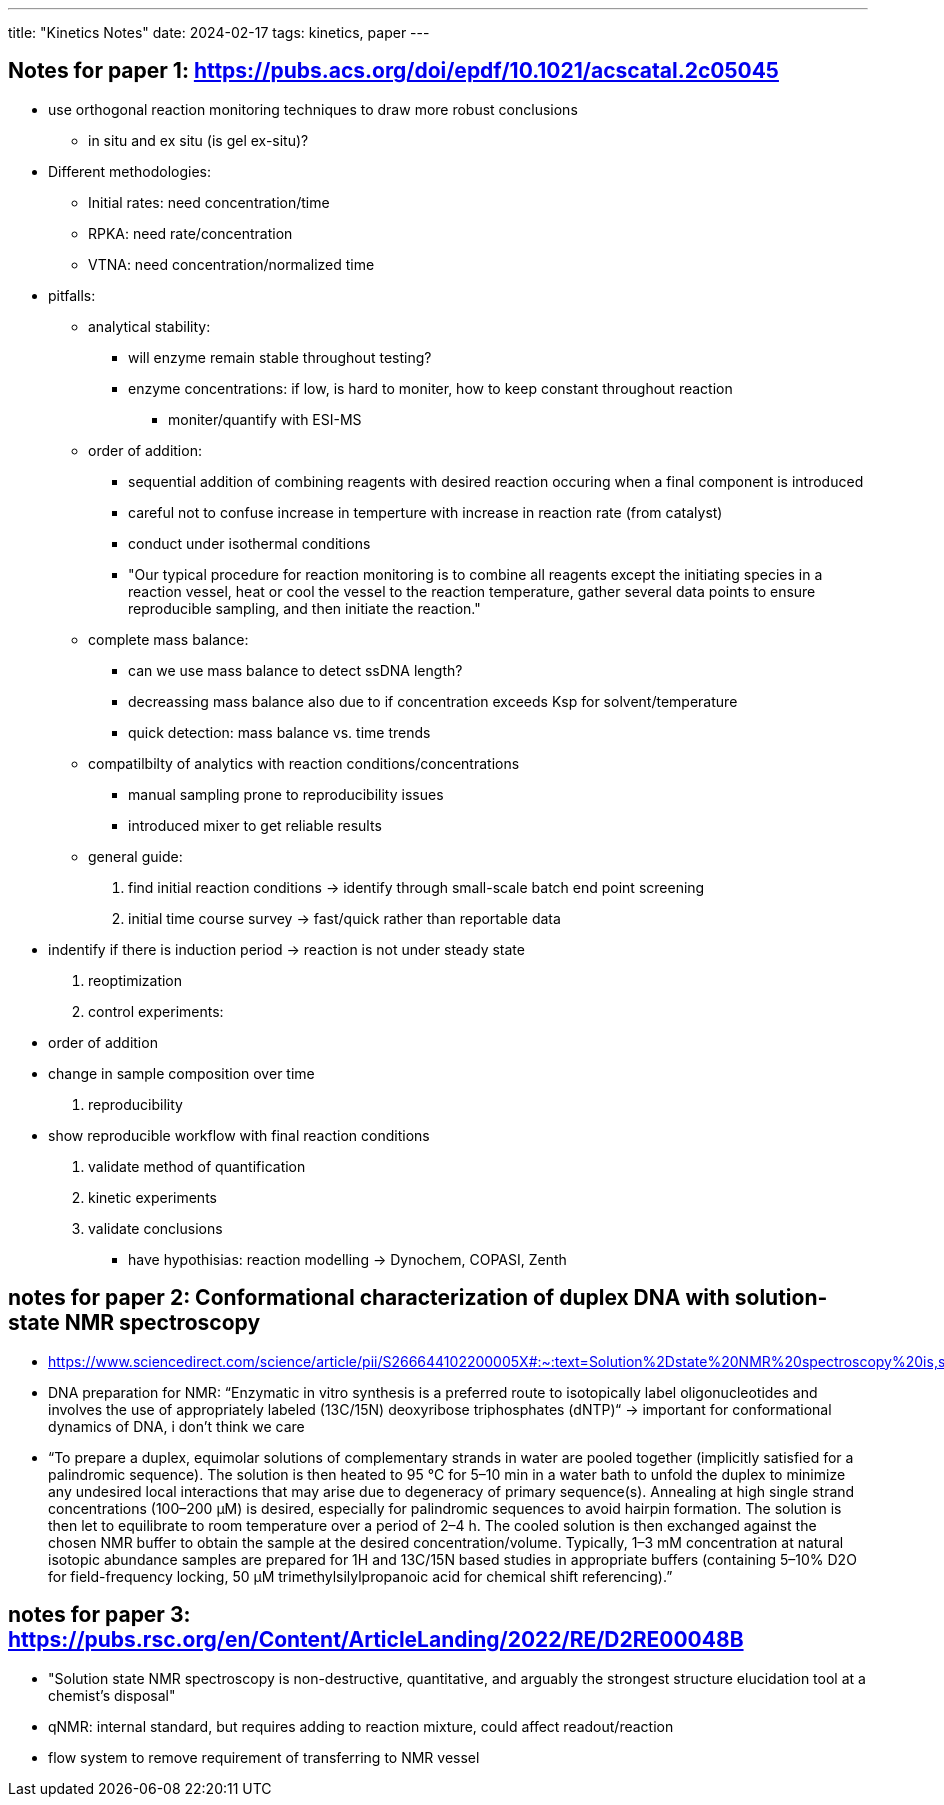 ---
title: "Kinetics Notes"
date: 2024-02-17
tags: kinetics, paper
---

== Notes for paper 1: https://pubs.acs.org/doi/epdf/10.1021/acscatal.2c05045
* use orthogonal reaction monitoring techniques to draw more robust conclusions
** in situ and ex situ (is gel ex-situ)?

* Different methodologies:
** Initial rates: need concentration/time
** RPKA: need rate/concentration
** VTNA: need concentration/normalized time

* pitfalls:
** analytical stability:
*** will enzyme remain stable throughout testing?
*** enzyme concentrations: if low, is hard to moniter, how to keep constant throughout reaction
**** moniter/quantify with ESI-MS
** order of addition:
*** sequential addition of combining reagents with desired reaction occuring when a final component is introduced
*** careful not to confuse increase in temperture with increase in reaction rate (from catalyst)
*** conduct under isothermal conditions
*** "Our typical procedure for reaction monitoring is to combine all reagents except the initiating species in a reaction vessel, heat or cool the vessel to the reaction temperature, gather several data points to ensure reproducible sampling, and then initiate the reaction."
** complete mass balance:
*** can we use mass balance to detect ssDNA length?
*** decreassing mass balance also due to if concentration exceeds Ksp for solvent/temperature
*** quick detection: mass balance vs. time trends
** compatilbilty of analytics with reaction conditions/concentrations
*** manual sampling prone to reproducibility issues
*** introduced mixer to get reliable results
** general guide:
1. find initial reaction conditions -> identify through small-scale batch end point screening
2. initial time course survey -> fast/quick rather than reportable data
* indentify if there is induction period -> reaction is not under steady state
3. reoptimization
4. control experiments:
* order of addition
* change in sample composition over time
5. reproducibility
* show reproducible workflow with final reaction conditions
6. validate method of quantification
7. kinetic experiments
8. validate conclusions
- have hypothisias: reaction modelling -> Dynochem, COPASI, Zenth

== notes for paper 2: Conformational characterization of duplex DNA with solution-state NMR spectroscopy
- https://www.sciencedirect.com/science/article/pii/S266644102200005X#:~:text=Solution%2Dstate%20NMR%20spectroscopy%20is,study%20both%20structure%20and%20dynamics.&text=NMR%20is%20capable%20of%20capturing,variations%20in%20the%20DNA%20structure.&text=Dynamics%20measurements%20picks%20invisible%20subtle%20variations%20in%20DNA%20structure.
- DNA preparation for NMR: “Enzymatic in vitro synthesis is a preferred route to isotopically label oligonucleotides and involves the use of appropriately labeled (13C/15N) deoxyribose triphosphates (dNTP)“ -> important for conformational dynamics of DNA, i don’t think we care
- “To prepare a duplex, equimolar solutions of complementary strands in water are pooled together (implicitly satisfied for a palindromic sequence). The solution is then heated to 95 °C for 5–10 min in a water bath to unfold the duplex to minimize any undesired local interactions that may arise due to degeneracy of primary sequence(s). Annealing at high single strand concentrations (100–200 µM) is desired, especially for palindromic sequences to avoid hairpin formation. The solution is then let to equilibrate to room temperature over a period of 2–4 h. The cooled solution is then exchanged against the chosen NMR buffer to obtain the sample at the desired concentration/volume. Typically, 1–3 mM concentration at natural isotopic abundance samples are prepared for 1H and 13C/15N based studies in appropriate buffers (containing 5–10% D2O for field-frequency locking, 50 µM trimethylsilylpropanoic acid for chemical shift referencing).”

== notes for paper 3: https://pubs.rsc.org/en/Content/ArticleLanding/2022/RE/D2RE00048B
- "Solution state NMR spectroscopy is non-destructive, quantitative, and arguably the strongest structure elucidation tool at a chemist's disposal"
- qNMR: internal standard, but requires adding to reaction mixture, could affect readout/reaction
- flow system to remove requirement of transferring to NMR vessel
